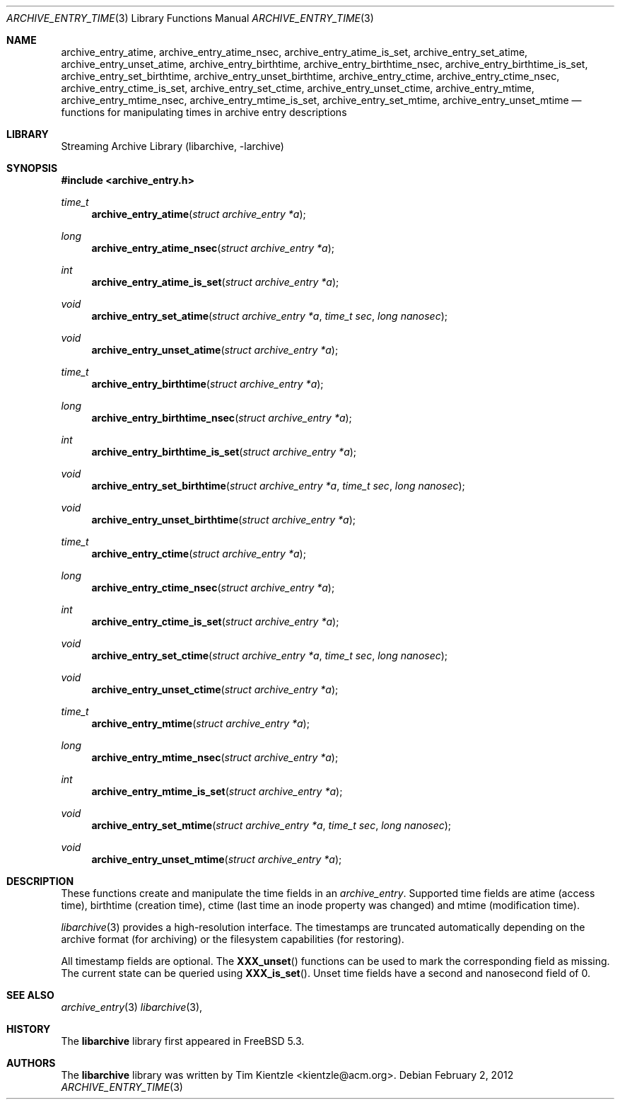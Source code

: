 .\" Copyright (c) 2003-2007 Tim Kientzle
.\" Copyright (c) 2010 Joerg Sonnenberger
.\" All rights reserved.
.\"
.\" Redistribution and use in source and binary forms, with or without
.\" modification, are permitted provided that the following conditions
.\" are met:
.\" 1. Redistributions of source code must retain the above copyright
.\"    notice, this list of conditions and the following disclaimer.
.\" 2. Redistributions in binary form must reproduce the above copyright
.\"    notice, this list of conditions and the following disclaimer in the
.\"    documentation and/or other materials provided with the distribution.
.\"
.\" THIS SOFTWARE IS PROVIDED BY THE AUTHOR AND CONTRIBUTORS ``AS IS'' AND
.\" ANY EXPRESS OR IMPLIED WARRANTIES, INCLUDING, BUT NOT LIMITED TO, THE
.\" IMPLIED WARRANTIES OF MERCHANTABILITY AND FITNESS FOR A PARTICULAR PURPOSE
.\" ARE DISCLAIMED.  IN NO EVENT SHALL THE AUTHOR OR CONTRIBUTORS BE LIABLE
.\" FOR ANY DIRECT, INDIRECT, INCIDENTAL, SPECIAL, EXEMPLARY, OR CONSEQUENTIAL
.\" DAMAGES (INCLUDING, BUT NOT LIMITED TO, PROCUREMENT OF SUBSTITUTE GOODS
.\" OR SERVICES; LOSS OF USE, DATA, OR PROFITS; OR BUSINESS INTERRUPTION)
.\" HOWEVER CAUSED AND ON ANY THEORY OF LIABILITY, WHETHER IN CONTRACT, STRICT
.\" LIABILITY, OR TORT (INCLUDING NEGLIGENCE OR OTHERWISE) ARISING IN ANY WAY
.\" OUT OF THE USE OF THIS SOFTWARE, EVEN IF ADVISED OF THE POSSIBILITY OF
.\" SUCH DAMAGE.
.\"
.\" $FreeBSD$
.\"
.Dd February 2, 2012
.Dt ARCHIVE_ENTRY_TIME 3
.Os
.Sh NAME
.Nm archive_entry_atime ,
.Nm archive_entry_atime_nsec ,
.Nm archive_entry_atime_is_set ,
.Nm archive_entry_set_atime ,
.Nm archive_entry_unset_atime ,
.Nm archive_entry_birthtime ,
.Nm archive_entry_birthtime_nsec ,
.Nm archive_entry_birthtime_is_set ,
.Nm archive_entry_set_birthtime ,
.Nm archive_entry_unset_birthtime ,
.Nm archive_entry_ctime ,
.Nm archive_entry_ctime_nsec ,
.Nm archive_entry_ctime_is_set ,
.Nm archive_entry_set_ctime ,
.Nm archive_entry_unset_ctime ,
.Nm archive_entry_mtime ,
.Nm archive_entry_mtime_nsec ,
.Nm archive_entry_mtime_is_set ,
.Nm archive_entry_set_mtime ,
.Nm archive_entry_unset_mtime
.Nd functions for manipulating times in archive entry descriptions
.Sh LIBRARY
Streaming Archive Library (libarchive, -larchive)
.Sh SYNOPSIS
.In archive_entry.h
.Ft time_t
.Fn archive_entry_atime "struct archive_entry *a"
.Ft long
.Fn archive_entry_atime_nsec "struct archive_entry *a"
.Ft int
.Fn archive_entry_atime_is_set "struct archive_entry *a"
.Ft void
.Fn archive_entry_set_atime "struct archive_entry *a" "time_t sec" "long nanosec"
.Ft void
.Fn archive_entry_unset_atime "struct archive_entry *a"
.Ft time_t
.Fn archive_entry_birthtime "struct archive_entry *a"
.Ft long
.Fn archive_entry_birthtime_nsec "struct archive_entry *a"
.Ft int
.Fn archive_entry_birthtime_is_set "struct archive_entry *a"
.Ft void
.Fn archive_entry_set_birthtime "struct archive_entry *a" "time_t sec" "long nanosec"
.Ft void
.Fn archive_entry_unset_birthtime "struct archive_entry *a"
.Ft time_t
.Fn archive_entry_ctime "struct archive_entry *a"
.Ft long
.Fn archive_entry_ctime_nsec "struct archive_entry *a"
.Ft int
.Fn archive_entry_ctime_is_set "struct archive_entry *a"
.Ft void
.Fn archive_entry_set_ctime "struct archive_entry *a" "time_t sec" "long nanosec"
.Ft void
.Fn archive_entry_unset_ctime "struct archive_entry *a"
.Ft time_t
.Fn archive_entry_mtime "struct archive_entry *a"
.Ft long
.Fn archive_entry_mtime_nsec "struct archive_entry *a"
.Ft int
.Fn archive_entry_mtime_is_set "struct archive_entry *a"
.Ft void
.Fn archive_entry_set_mtime "struct archive_entry *a" "time_t sec" "long nanosec"
.Ft void
.Fn archive_entry_unset_mtime "struct archive_entry *a"
.Sh DESCRIPTION
These functions create and manipulate the time fields in an
.Vt archive_entry .
Supported time fields are atime (access time), birthtime (creation time),
ctime (last time an inode property was changed) and mtime (modification time).
.Pp
.Xr libarchive 3
provides a high-resolution interface.
The timestamps are truncated automatically depending on the archive format
(for archiving) or the filesystem capabilities (for restoring).
.Pp
All timestamp fields are optional.
The
.Fn XXX_unset
functions can be used to mark the corresponding field as missing.
The current state can be queried using
.Fn XXX_is_set .
Unset time fields have a second and nanosecond field of 0.
.Sh SEE ALSO
.Xr archive_entry 3
.Xr libarchive 3 ,
.Sh HISTORY
The
.Nm libarchive
library first appeared in
.Fx 5.3 .
.Sh AUTHORS
.An -nosplit
The
.Nm libarchive
library was written by
.An Tim Kientzle Aq kientzle@acm.org .
.\" .Sh BUGS
